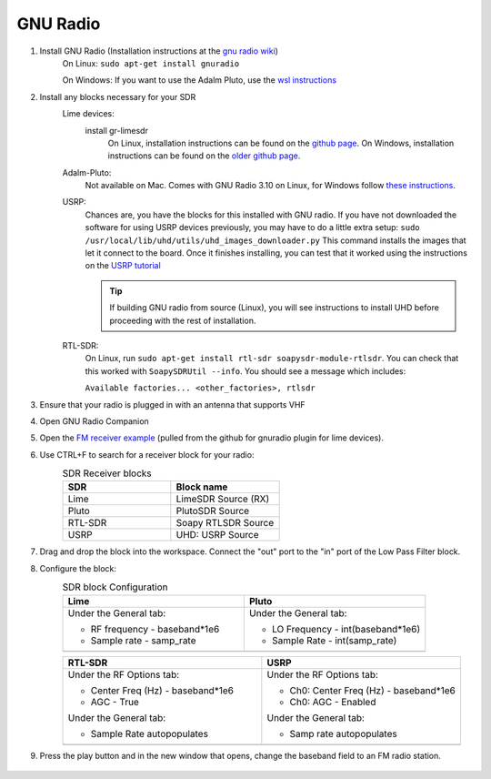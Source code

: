 GNU Radio
============================
1. Install GNU Radio (Installation instructions at the `gnu radio wiki <https://wiki.gnuradio.org/index.php/InstallingGR>`_)
    On Linux: ``sudo apt-get install gnuradio``

    On Windows: If you want to use the Adalm Pluto, use the `wsl instructions <https://wiki.gnuradio.org/index.php/WindowsInstall#WSL_|_Ubuntu>`_

2. Install any blocks necessary for your SDR
    Lime devices:
        install gr-limesdr
            On Linux, installation instructions can be found on the `github page <https://github.com/myriadrf/gr-limesdr/tree/gr-3.8>`_.
            On Windows, installation instructions can be found on the `older github page <https://github.com/myriadrf/gr-limesdr/>`_.
    Adalm-Pluto:
        Not available on Mac. Comes with GNU Radio 3.10 on Linux, for Windows follow `these instructions <https://wiki.analog.com/resources/tools-software/linux-software/gnuradio#windows_support>`_.
    USRP:
        Chances are, you have the blocks for this installed with GNU radio.
        If you have not downloaded the software for using USRP devices previously, you may have to do a little extra setup:
        ``sudo /usr/local/lib/uhd/utils/uhd_images_downloader.py``
        This command installs the images that let it connect to the board. Once it finishes installing, you can test that it worked using the instructions on the `USRP tutorial <sdr/usrpB210.rst>`_
        

        .. tip::

            If building GNU radio from source (Linux), you will see instructions to install UHD before proceeding with the rest of installation.
    RTL-SDR:
        On Linux, run ``sudo apt-get install rtl-sdr soapysdr-module-rtlsdr``. You can check that this worked with ``SoapySDRUtil --info``. You should see a message which includes:

        ``Available factories... <other_factories>, rtlsdr``

3. Ensure that your radio is plugged in with an antenna that supports VHF

4. Open GNU Radio Companion

5. Open the `FM receiver example <https://github.com/myriadrf/LimeSuiteNG/blob/develop/plugins/gr-limesuiteng/examples/FM_receiver.grc>`_ (pulled from the github for gnuradio plugin for lime devices).

6. Use CTRL+F to search for a receiver block for your radio:
    .. list-table:: SDR Receiver blocks
        :widths: 200 200
        :header-rows: 1

        *   - SDR
            - Block name
        *   - Lime
            - LimeSDR Source (RX)
        *   - Pluto
            - PlutoSDR Source
        *   - RTL-SDR
            - Soapy RTLSDR Source
        *   - USRP
            - UHD: USRP Source

7. Drag and drop the block into the workspace. Connect the "out" port to the "in" port of the Low Pass Filter block.

8. Configure the block:
    .. |Lime Config| image:: ./images/GNURadio/limeFMReceiver.png
        :width: 450 px
        :alt: Image displaying LimeSDR Source (RX) properties window, on general tab. RF frequency has been set to baseband*1e6, Sample rate has been set to samp_rate, and all other fields are left as defaults.
    
    .. |RTL-SDR Config| image:: ./images/GNURadio/rtlsdr-config.png 
        :width: 450 px
        :alt: Soapy RTLSDR Source properties window, on RF Options tab. Center Freq (Hz) field is highlighted and has been set to baseband*1e6, and AGC has been changed to True. All other fields are default."
    .. |Pluto Config| image:: ./images/GNURadio/pluto-config.png 
        :width: 450 px
        :alt: PlutoSDR Source properties window, on General tab. LO Frequency has been set to int(baseband*1e6) and Sample Rate is set to int(samp_rate). All other fields are default.

    .. |USRP Config| image:: ./images/GNURadio/usrpConfig.png 
        :width: 450 px
        :alt: UHD: USRP Source properties window, on RF Options tab. Ch0: Center Freq (Hz) has been set to baseband*1e6 and Ch0: AGC has been set to Enabled

    .. list-table:: SDR block Configuration
        :widths: 500 500
        :header-rows: 1

        *   - Lime
            - Pluto
        *   -   Under the General tab:

                - RF frequency - baseband*1e6
                - Sample rate - samp_rate
            -   Under the General tab:

                - LO Frequency - int(baseband*1e6)
                - Sample Rate - int(samp_rate)
        *   - |Lime Config|
            - |Pluto Config|

    .. list-table:: 
        :widths: 500 500
        :header-rows: 1

        *   - RTL-SDR
            - USRP
        *   -   Under the RF Options tab:

                - Center Freq (Hz) - baseband*1e6
                - AGC - True

                Under the General tab:

                - Sample Rate autopopulates
            -   Under the RF Options tab:

                - Ch0: Center Freq (Hz) - baseband*1e6
                - Ch0: AGC - Enabled

                Under the General tab:

                - Samp rate autopopulates
        *   - |RTL-SDR Config|
            - |USRP Config|

9. Press the play button and in the new window that opens, change the baseband field to an FM radio station.

    .. image:: ./images/GNURadio/LimeFMGraph.png
        :width: 450 px